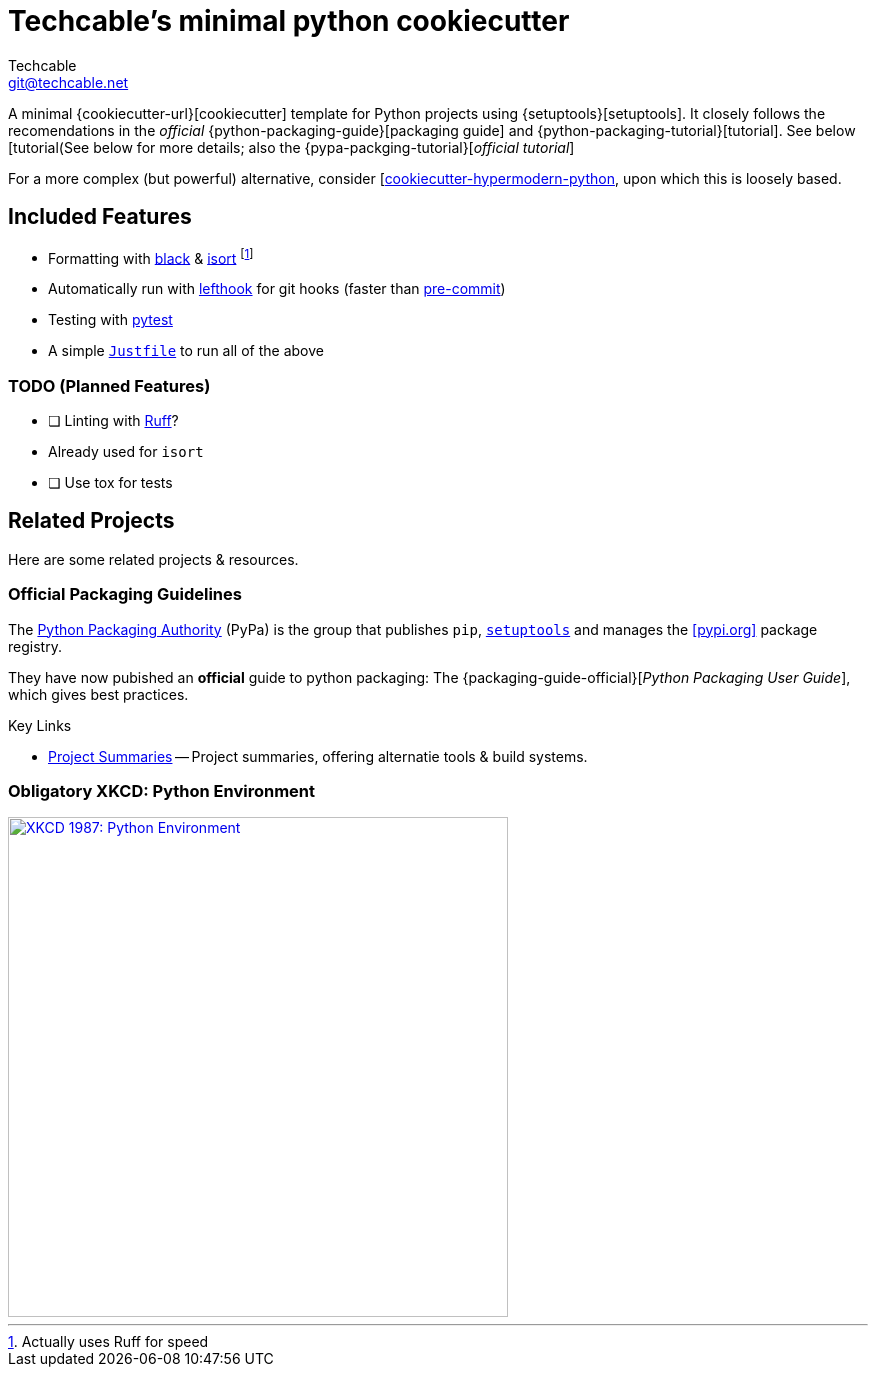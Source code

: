 = Techcable's minimal python cookiecutter
Techcable <git@techcable.net>

// URL references
:setuptools-docs: https://setuptools.pypa.io/en/latest/
:cookiecutter-repo: https://github.com/cookiecutter/cookiecutter
:pypa-packaging-guide: https://packaging.python.org/en/latest/
:pypa-packaging-tutorial: https://packaging.python.org/en/latest/tutorials/packaging-projects/

A minimal {cookiecutter-url}[cookiecutter] template for Python projects using {setuptools}[setuptools]. It closely follows the recomendations in the _official_ {python-packaging-guide}[packaging guide] and {python-packaging-tutorial}[tutorial]. See below  [tutorial(See below for more details; also the {pypa-packging-tutorial}[_official tutorial_]

For a more complex (but powerful) alternative, consider [https://github.com/cjolowicz/cookiecutter-hypermodern-python[cookiecutter-hypermodern-python], upon which this is loosely based.

== Included Features
* Formatting with https://black.readthedocs.io/[black] & https://pycqa.github.io/isort/[isort] footnote:[Actually uses Ruff for speed]
  * Automatically run with https://github.com/evilmartians/lefthook[lefthook] for git hooks (faster than https://pre-commit.org[pre-commit])
* Testing with https://pytest.org[pytest]
* A simple https://just.systems/[`Justfile`] to run all of the above

=== TODO (Planned Features)
* [ ] Linting with https://beta.ruff.rs[Ruff]?
  * Already used for `isort`
* [ ] Use tox for tests

== Related Projects
Here are some related projects & resources.

=== Official Packaging Guidelines
The https://pypa.io/[Python Packaging Authority] (PyPa) is the group that publishes `pip`, {setuptools-docs}[`setuptools`] and manages the <<pypi.org>> package registry.

They have now pubished an *official* guide to python packaging: The {packaging-guide-official}[_Python Packaging User Guide_], which gives best practices.

.Key Links
* https://packaging.python.org/en/latest/key_projects/[Project Summaries] -- Project summaries, offering alternatie tools & build systems.

=== Obligatory XKCD: Python Environment
image::https://imgs.xkcd.com/comics/python_environment_2x.png["XKCD 1987: Python Environment",500,link=https://xkcd.com/1987]
